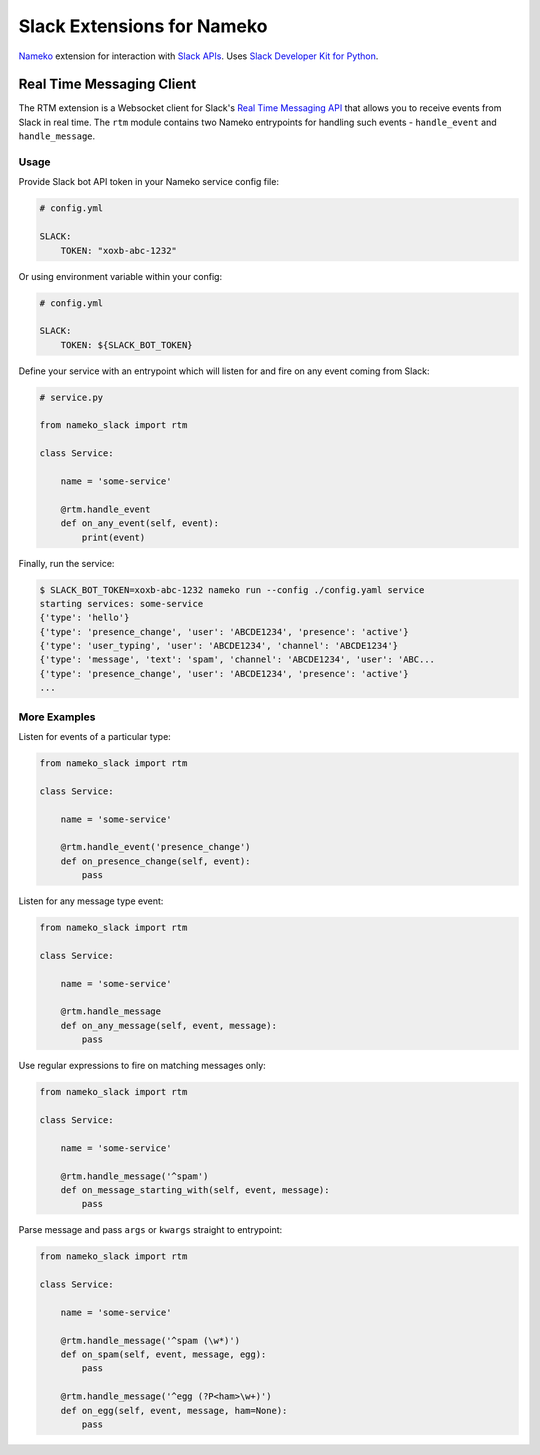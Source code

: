 ===========================
Slack Extensions for Nameko
===========================

.. image:: https://circleci.com/gh/iky/nameko-slack.svg?style=svg&circle-token=7089e0c7966c54f33d3b9c5d5c1cc855c6b611b0
    :target: https://circleci.com/gh/iky/nameko-slack


`Nameko`_ extension for interaction with `Slack APIs`_. Uses
`Slack Developer Kit for Python`_.

.. _Nameko: http://nameko.readthedocs.org
.. _Slack APIs: https://api.slack.com
.. _Slack Developer Kit for Python: http://slackapi.github.io/python-slackclient


Real Time Messaging Client
==========================

The RTM extension is a Websocket client for Slack's `Real Time Messaging API`_
that allows you to receive events from Slack in real time. The ``rtm`` module
contains two Nameko entrypoints for handling such events - ``handle_event`` and
``handle_message``.

.. _Real Time Messaging API: https://api.slack.com/rtm


Usage
-----

Provide Slack bot API token in your Nameko service config file:

.. code:: yaml

    # config.yml

    SLACK:
        TOKEN: "xoxb-abc-1232"

Or using environment variable within your config:

.. code:: yaml

    # config.yml

    SLACK:
        TOKEN: ${SLACK_BOT_TOKEN}

Define your service with an entrypoint which will listen for and fire on any
event coming from Slack:

.. code:: python

    # service.py

    from nameko_slack import rtm

    class Service:

        name = 'some-service'

        @rtm.handle_event
        def on_any_event(self, event):
            print(event)

Finally, run the service:

.. code::

    $ SLACK_BOT_TOKEN=xoxb-abc-1232 nameko run --config ./config.yaml service
    starting services: some-service
    {'type': 'hello'}
    {'type': 'presence_change', 'user': 'ABCDE1234', 'presence': 'active'}
    {'type': 'user_typing', 'user': 'ABCDE1234', 'channel': 'ABCDE1234'}
    {'type': 'message', 'text': 'spam', 'channel': 'ABCDE1234', 'user': 'ABC...
    {'type': 'presence_change', 'user': 'ABCDE1234', 'presence': 'active'}
    ...


More Examples
-------------

Listen for events of a particular type:

.. code:: python

    from nameko_slack import rtm

    class Service:

        name = 'some-service'

        @rtm.handle_event('presence_change')
        def on_presence_change(self, event):
            pass

Listen for any message type event:

.. code:: python

    from nameko_slack import rtm

    class Service:

        name = 'some-service'

        @rtm.handle_message
        def on_any_message(self, event, message):
            pass

Use regular expressions to fire on matching messages only:

.. code:: python

    from nameko_slack import rtm

    class Service:

        name = 'some-service'

        @rtm.handle_message('^spam')
        def on_message_starting_with(self, event, message):
            pass

Parse message and pass ``args`` or ``kwargs`` straight to entrypoint:

.. code:: python

    from nameko_slack import rtm

    class Service:

        name = 'some-service'

        @rtm.handle_message('^spam (\w*)')
        def on_spam(self, event, message, egg):
            pass

        @rtm.handle_message('^egg (?P<ham>\w+)')
        def on_egg(self, event, message, ham=None):
            pass
